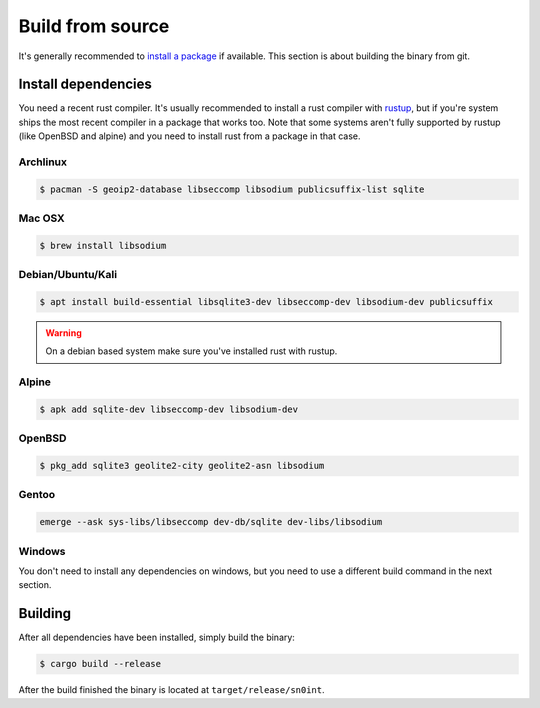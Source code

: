 Build from source
=================

It's generally recommended to `install a package <install.html>`_ if available.
This section is about building the binary from git.

Install dependencies
--------------------

You need a recent rust compiler. It's usually recommended to install a rust
compiler with `rustup <https://rustup.rs/>`_, but if you're system ships the
most recent compiler in a package that works too. Note that some systems aren't
fully supported by rustup (like OpenBSD and alpine) and you need to install
rust from a package in that case.

Archlinux
~~~~~~~~~

.. code-block:: bash

    $ pacman -S geoip2-database libseccomp libsodium publicsuffix-list sqlite

Mac OSX
~~~~~~~

.. code-block:: bash

    $ brew install libsodium

Debian/Ubuntu/Kali
~~~~~~~~~~~~~~~~~~

.. code-block:: bash

    $ apt install build-essential libsqlite3-dev libseccomp-dev libsodium-dev publicsuffix

.. warning::
   On a debian based system make sure you've installed rust with rustup.

Alpine
~~~~~~

.. code-block:: bash

    $ apk add sqlite-dev libseccomp-dev libsodium-dev

OpenBSD
~~~~~~~

.. code-block:: bash

    $ pkg_add sqlite3 geolite2-city geolite2-asn libsodium

Gentoo
~~~~~~

.. code-block:: bash

    emerge --ask sys-libs/libseccomp dev-db/sqlite dev-libs/libsodium

Windows
~~~~~~~

You don't need to install any dependencies on windows, but you need to use a
different build command in the next section.

Building
--------

After all dependencies have been installed, simply build the binary:

.. code-block:: bash

    $ cargo build --release

After the build finished the binary is located at ``target/release/sn0int``.
